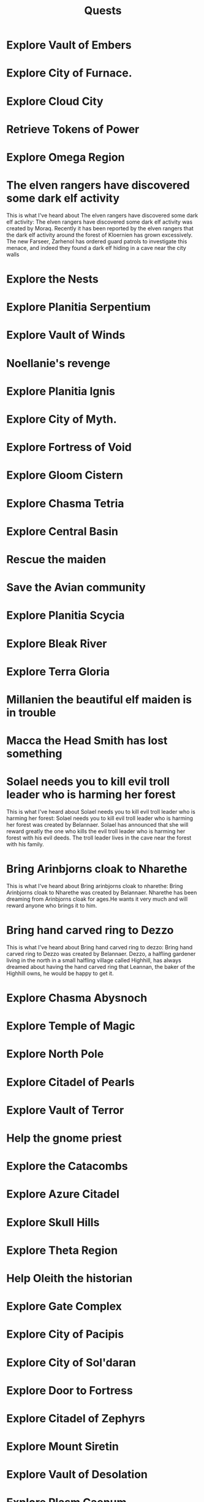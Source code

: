 #+TITLE: Quests


* Explore Vault of Embers
* Explore City of Furnace.
* Explore Cloud City
* Retrieve Tokens of Power
* Explore Omega Region
* The elven rangers have discovered some dark elf activity
    This is what I've heard about The elven rangers have discovered some dark elf
activity: The elven rangers have discovered some dark elf activity was created by Moraq. Recently
it has been reported by the elven rangers that the dark elf activity around the forest of Kloernien
has grown excessively. The new Farseer, Zarhenol has ordered guard patrols to investigate this
menace, and indeed they found a dark elf hiding in a cave near the city walls
* Explore the Nests
* Explore Planitia Serpentium
* Explore Vault of Winds
* Noellanie's revenge
* Explore Planitia Ignis
* Explore City of Myth.
* Explore Fortress of Void
* Explore Gloom Cistern
* Explore Chasma Tetria
* Explore Central Basin
* Rescue the maiden
* Save the Avian community
* Explore Planitia Scycia
* Explore Bleak River
* Explore Terra Gloria
* Millanien the beautiful elf maiden is in trouble
* Macca the Head Smith has lost something
* Solael needs you to kill evil troll leader who is harming her forest
    This is what I've heard about Solael needs you to kill evil troll leader who is
harming her forest: Solael needs you to kill evil troll leader who is harming her forest was
created by Belannaer. Solael has announced that she will reward greatly the one who kills the evil
troll leader who is harming her forest with his evil deeds. The troll leader lives in the cave near
the forest with his family.
* Bring Arinbjorns cloak to Nharethe
    This is what I've heard about Bring arinbjorns cloak to nharethe: Bring
Arinbjorns cloak to Nharethe was created by Belannaer. Nharethe has been dreaming from Arinbjorns
cloak for ages.He wants it very much and will reward anyone who brings it to him.
* Bring hand carved ring to Dezzo
    This is what I've heard about Bring hand carved ring to dezzo: Bring hand carved
ring to Dezzo was created by Belannaer. Dezzo, a halfling gardener living in the north in a small
halfling village called Highhill, has always dreamed about having the hand carved ring that
Leannan, the baker of the Highhill owns, he would be happy to get it.
* Explore Chasma Abysnoch
* Explore Temple of Magic
* Explore North Pole
* Explore Citadel of Pearls
* Explore Vault of Terror
* Help the gnome priest
* Explore the Catacombs
* Explore Azure Citadel
* Explore Skull Hills
* Explore Theta Region
* Help Oleith the historian
* Explore Gate Complex
* Explore City of Pacipis
* Explore City of Sol'daran
* Explore Door to Fortress
* Explore Citadel of Zephyrs
* Explore Mount Siretin
* Explore Vault of Desolation
* Explore Plasm Caenum
* Explore Ignis Porta
* Missing townspeople
This is what I've heard about Missing townspeople: Missing townspeople was
created by Ndarr. A small, yet busy town, called district #482 by the templars, is pestered by
cases of missing people. Who could find out what has happened to the lost people?
* Explore Chasma Leviara
* Explore City of Forge
* Explore Molten City
* Explore Crypt of Magic
* Aid Aesha in her quest
* TODO Slay wolf pack leader
    This is what I've heard about Slay wolf pack leader: Slay wolf pack leader was
created by Idles. Lurchak, the leader of an elf tribe, is having great difficulties. An evil wolf
pack is causing terror in his forest, and the elves have not been able to kill the wolves. They
need your help! To complete this quest you have to show a proof to Lurchak, that you have killed
the leader of the wolf pack.
* Explore Frozen Outpost
* Explore Temple of Albila

* Explore City of Spirit
* Find Eskara Valley
* Explore Maze of Despair
* Help the elf
* Carsadru's treasure chest
* Explore River of Lava
* Explore Corona Perpetua
* Master the dart throwing
* Explore Nautheas Basin
* Explore Stygian Sargasso
* Explore City of Alquarie
* Explore Zeta Region
* Explore White Monastery
* Live down the troubles in snow troll camp
* Explore Vault of Stone
* Explore City of Ash
* Fisher who wants to become a warrior
* Inform the Vaerlon Council of attack plans
* Explore Lost Mine
* Fishing
* Return the Glove
* Explore Crystal Grotto
* Explore Sunken Outpost
* Explore Tempris
* Explore Lands of Onyx
* Explore Vortex Vertigo
* Explore Silent Lands
* Explore Fountain of Life
* Explore the Underworld
* Explore Goblin Wilderness
* Explore Vault of Rust
* Explore Castle of Entropy
* The Dart Legend
* Explore Slate Fields
* Explore Dismal Shrine
* Explore City of Death
* Explore Death Swamp
* Help Gobble to finish a potion,
* Provide assistance to those in need
    This is what I've heard about Provide assistance to those in need: Provide
assistance to those in need was created by Simius. Rumors speak of someone or something in the
Cenobium in need of assistance.
* Deollan's letter delivery problem
* Help the Mayor
* Save the nymph village
* Resolve the mystery of the tower
* Explore Volcanic Chasm
* Assist the Gypsy Magician
* Explore Mountain of Winds
* Solve the mystery of missing Mudtown inhabitants
* Explore Sigmis
* Mushroom gathering
